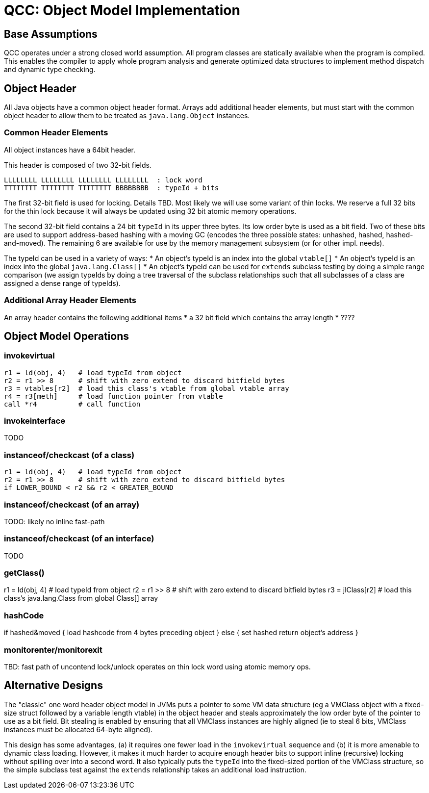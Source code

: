 = QCC: Object Model Implementation

== Base Assumptions

QCC operates under a strong closed world assumption.  All program
classes are statically available when the program is compiled. This
enables the compiler to apply whole program analysis and generate
optimized data structures to implement method dispatch and dynamic
type checking. 

== Object Header

All Java objects have a common object header format. Arrays add
additional header elements, but must start with the common object
header to allow them to be treated as `java.lang.Object` instances.

=== Common Header Elements

All object instances have a 64bit header.

This header is composed of two 32-bit fields.

....
LLLLLLLL LLLLLLLL LLLLLLLL LLLLLLLL  : lock word
TTTTTTTT TTTTTTTT TTTTTTTT BBBBBBBB  : typeId + bits
....

The first 32-bit field is used for locking. Details TBD. Most likely
we will use some variant of thin locks.  We reserve a full 32 bits for
the thin lock because it will always be updated using 32 bit atomic
memory operations.

The second 32-bit field contains a 24 bit `typeId` in its upper three
bytes. Its low order byte is used as a bit field. Two of these bits
are used to support address-based hashing with a moving GC (encodes
the three possible states: unhashed, hashed, hashed-and-moved). The
remaining 6 are available for use by the memory management subsystem
(or for other impl. needs).

The typeId can be used in a variety of ways:
* An object's typeId is an index into the global `vtable[]`
* An object's typeId is an index into the global `java.lang.Class[]`
* An object's typeId can be used for `extends` subclass testing by
doing a simple range comparison (we assign typeIds by doing a tree
traversal of the subclass relationships such that all subclasses of a
class are assigned a dense range of typeIds). 

=== Additional Array Header Elements

An array header contains the following additional items
* a 32 bit field which contains the array length
* ????

== Object Model Operations

=== invokevirtual

----
r1 = ld(obj, 4)   # load typeId from object
r2 = r1 >> 8      # shift with zero extend to discard bitfield bytes
r3 = vtables[r2]  # load this class's vtable from global vtable array
r4 = r3[meth]     # load function pointer from vtable
call *r4          # call function
----

=== invokeinterface

TODO

=== instanceof/checkcast (of a class)

----
r1 = ld(obj, 4)   # load typeId from object
r2 = r1 >> 8      # shift with zero extend to discard bitfield bytes
if LOWER_BOUND < r2 && r2 < GREATER_BOUND
----

=== instanceof/checkcast (of an array)

TODO: likely no inline fast-path

=== instanceof/checkcast (of an interface)

TODO

=== getClass()

r1 = ld(obj, 4)   # load typeId from object
r2 = r1 >> 8      # shift with zero extend to discard bitfield bytes
r3 = jlClass[r2]  # load this class's java.lang.Class from global Class[] array

=== hashCode

if hashed&moved {
  load hashcode from 4 bytes preceding object
} else {
  set hashed
  return object's address
}

=== monitorenter/monitorexit

TBD:  fast path of uncontend lock/unlock
operates on thin lock word using atomic memory ops. 

== Alternative Designs

The "classic" one word header object model in JVMs puts a pointer to
some VM data structure (eg a VMClass object with a fixed-size struct
followed by a variable length vtable) in the object header and steals
approximately the low order byte of the pointer to use as a bit field.
Bit stealing is enabled by ensuring that all VMClass instances are
highly aligned (ie to steal 6 bits, VMClass instances must be
allocated 64-byte aligned). 

This design has some advantages, (a) it requires one fewer load in the
`invokevirtual` sequence and (b) it is more amenable to dynamic class
loading. However, it makes it much harder to acquire enough header
bits to support inline (recursive) locking without spilling over into
a second word. It also typically puts the `typeId` into the
fixed-sized portion of the VMClass structure, so the simple subclass
test against the `extends` relationship takes an additional load
instruction.
